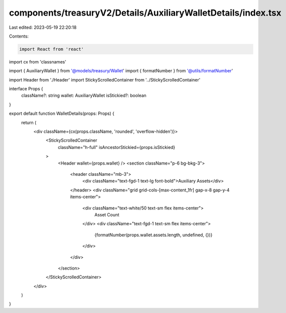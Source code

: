 components/treasuryV2/Details/AuxiliaryWalletDetails/index.tsx
==============================================================

Last edited: 2023-05-19 22:20:18

Contents:

.. code-block:: tsx

    import React from 'react'
import cx from 'classnames'

import { AuxiliaryWallet } from '@models/treasury/Wallet'
import { formatNumber } from '@utils/formatNumber'

import Header from './Header'
import StickyScrolledContainer from '../StickyScrolledContainer'

interface Props {
  className?: string
  wallet: AuxiliaryWallet
  isStickied?: boolean
}

export default function WalletDetails(props: Props) {
  return (
    <div className={cx(props.className, 'rounded', 'overflow-hidden')}>
      <StickyScrolledContainer
        className="h-full"
        isAncestorStickied={props.isStickied}
      >
        <Header wallet={props.wallet} />
        <section className="p-6 bg-bkg-3">
          <header className="mb-3">
            <div className="text-fgd-1 text-lg font-bold">Auxiliary Assets</div>
          </header>
          <div className="grid grid-cols-[max-content_1fr] gap-x-8 gap-y-4 items-center">
            <div className="text-white/50 text-sm flex items-center">
              Asset Count
            </div>
            <div className="text-fgd-1 text-sm flex items-center">
              {formatNumber(props.wallet.assets.length, undefined, {})}
            </div>
          </div>
        </section>
      </StickyScrolledContainer>
    </div>
  )
}


